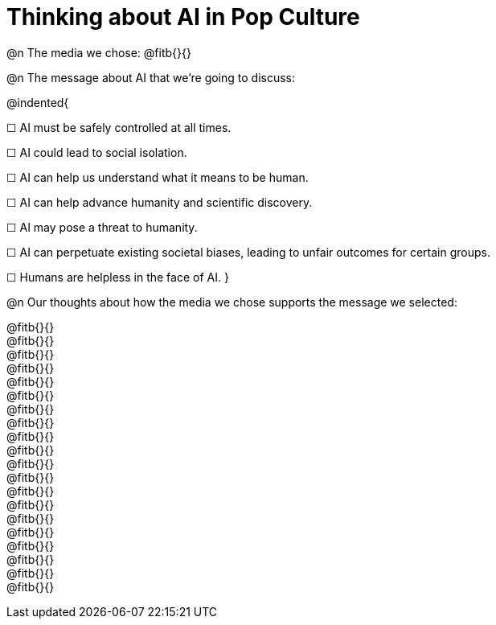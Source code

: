 = Thinking about AI in Pop Culture

@n The media we chose: @fitb{}{}

@n The message about AI that we're going to discuss:

@indented{

☐ AI must be safely controlled at all times.

☐ AI could lead to social isolation.

☐ AI can help us understand what it means to be human.

☐ AI can help advance humanity and scientific discovery.

☐ AI may pose a threat to humanity.

☐ AI can perpetuate existing societal biases, leading to unfair outcomes for certain groups.

☐ Humans are helpless in the face of AI.
}

@n Our thoughts about how the media we chose supports the message we selected:

@fitb{}{} +
@fitb{}{} +
@fitb{}{} +
@fitb{}{} +
@fitb{}{} +
@fitb{}{} +
@fitb{}{} +
@fitb{}{} +
@fitb{}{} +
@fitb{}{} +
@fitb{}{} +
@fitb{}{} +
@fitb{}{} +
@fitb{}{} +
@fitb{}{} +
@fitb{}{} +
@fitb{}{} +
@fitb{}{} +
@fitb{}{} +
@fitb{}{}
